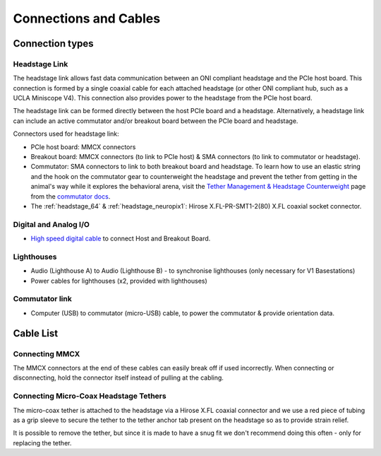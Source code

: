 .. _connection_overview:

Connections and Cables
==========================================

.. image:: ../../_static/images/connections/connections.png
  :align: center

Connection types
******************************************
.. _headstage_link:

Headstage Link
--------------------------------
The headstage link allows fast data communication between an ONI compliant headstage and the PCIe host board. This connection is formed by a single coaxial cable for each attached headstage (or other ONI compliant hub, such as a UCLA Miniscope V4). This connection also provides power to the headstage from the PCIe host board.

The headstage link can be formed directly between the host PCIe board and a headstage. Alternatively, a headstage link can include an active commutator and/or breakout board between the PCIe board and headstage.

.. image:: ../../_static/images/connections/headstage.png
  :align: center
  :width: 70%

Connectors used for headstage link:

.. image:: ../../_static/images/connections/3_connectors_annotated.jpg
  :align: center
  :width: 50%

* PCIe host board: MMCX connectors
* Breakout board: MMCX connectors (to link to PCIe host) & SMA connectors (to link to commutator or headstage).
* Commutator: SMA connectors to link to both breakout board and headstage. To
  learn how to use an elastic string and the hook on the commutator gear to
  counterweight the headstage and prevent the tether from getting in the
  animal's way while it explores the behavioral arena, visit the `Tether
  Management & Headstage Counterweight
  <https://open-ephys.github.io/commutator-docs/user-guide/tether-management_counterweight.html>`_
  page from the `commutator docs <https://open-ephys.github.io/commutator-docs/index.html>`_. 
* The :ref:`headstage_64` & :ref:`headstage_neuropix1`:  Hirose X.FL-PR-SMT1-2(80) X.FL coaxial socket connector.


Digital and Analog I/O
--------------------------------
.. image:: ../../_static/images/connections/IO.png
  :align: center
  :width: 70%

* `High speed digital cable
  <https://multimedia.3m.com/mws/media/585365O/3mtm-shrunk-delta-ribbon-sdr-cable-assembly-ts2287.pdf>`_
  to connect Host and Breakout Board.

Lighthouses
--------------------------------
.. image:: ../../_static/images/connections/lighthouse.png
  :align: center
  :width: 70%

* Audio (Lighthouse A) to Audio (Lighthouse B) - to synchronise lighthouses
  (only necessary for V1 Basestations)
* Power cables for lighthouses (x2, provided with lighthouses)

Commutator link
--------------------------------
.. image:: ../../_static/images/connections/commutator.png
  :align: center
  :width: 70%

* Computer (USB) to commutator (micro-USB) cable, to power the commutator &
  provide orientation data.

.. _cable_list:

Cable List
******************************************

.. raw:: html

    <div class="row">
      <div class="col-lg-4 col-md-4 col-sm-6 col-xs-12 d-flex">
      <div class="gallery-card">
          <img src="../../_static/images/connections/breakout_IO_cable.jpg" alt="Breakout Board IO cable">
          <div class="card-body flex-fill">
              <h5 class="gallery-card. card-header d-flex">Digital & Analog I/O Cable</h5>
              <p>- SDR to SDR 26 POS</p>
              <p>- Breakout Board to PCIe Host, Digital and Analog I/O</p>
          </div>
        </div>
      </div>
      <div class="col-lg-4 col-md-4 col-sm-6 col-xs-12 d-flex">
        <div class="gallery-card">
          <img src="../../_static/images/connections/audio_synch_cable.jpg" alt="Audio jack cable to synchronise lighthouses">
          <div class="card-body flex-fill">
              <h5 class="card-header">Lighthouse Sync Cable</h5>
              <p>- 3.5 mm Stereo Jack Plug to Plug </p>
              <p>- Connects two Vive Basestations</p>
          </div>
        </div>
      </div>
      <div class="col-lg-4 col-md-4 col-sm-6 col-xs-12 d-flex">
      <div class="gallery-card">
          <img src="../../_static/images/connections/sma_cable.jpg" alt="SMA-SMA Cable">
          <div class="card-body flex-fill">
              <h5 class="card-header">Headstage Link: SMA Cable</h5>
              <p>- SMA to SMA cable</p>
              <p>- Breakout Board to Commutator, Headstage Link</p>
          </div>
        </div>
      </div>
      </div>

      <div class="row">
        <div class="col-lg-4 col-md-4 col-sm-6 col-xs-12 d-flex">
        <div class="gallery-card">
            <img src="../../_static/images/connections/adaptor_headstage.jpg" alt="Adaptor cable connecting SMA to MMCX">
            <div class="card-body flex-fill">
                <h5 class="card-header">Headstage Link: Adaptor</h5>
                <p>- SMA to MMCX</p>
                <p>- Connects headstage tether to PCIe Host board</p>
            </div>
          </div>
        </div>
        <div class="col-lg-4 col-md-4 col-sm-6 col-xs-12 d-flex">
        <div class="gallery-card">
            <img src="../../_static/images/connections/MMCX_cable.jpg" alt="MMCX to MMCX cable">
            <div class="card-body flex-fill">
                <h5 class="card-header">Headstage Link: MMCX cable</h5>
                <p>- MMCX to MMCX </p>
                <p>- PCIe Host to Breakout Board</p>
            </div>
          </div>
        </div>
        <div class="col-lg-4 col-md-4 col-sm-6 col-xs-12 d-flex">
        <div class="gallery-card">
            <img src="../../_static/images/connections/tether.jpg" alt="Micro-coax headstage tether">
            <div class="card-body flex-fill">
                <h5 class="card-header">Headstage Link: Micro-Coax Headstage Tether</h5>
                <p>- SMA to Hirose X.FL, Coaxial, 0.38 mm OD</p>
                <p>- Breakout Board to Headstage, PCIe to Headstage (with adaptor)</p>
            </div>
          </div>
        </div>
      </div>


.. _mmcx_cable:

Connecting MMCX
------------------------------

The MMCX connectors at the end of these cables can easily break off if used incorrectly. When connecting or disconnecting, hold the connector itself instead of pulling at the cabling.

.. raw:: html

  <details open><summary> View how to connect and disconnect MMCX:
  </summary>
  <div class="row">
    <div class="col-lg-3 col-md-3 col-sm-0 col-xs-0 d-flex">
    </div>
    <div class="col-lg-3 col-md-3 col-sm-12 col-xs-12 d-flex">
      <img src="../../_static/images/connections/insertMMCX.gif" alt="GIF of cable inserted while holding connector" style="margin: 2em; width: 135px; height: 240px">
    </div>
    <div class="col-lg-3 col-md-3 col-sm-12 col-xs-12 d-flex">
      <img class="card-img-top" src="../../_static/images/connections/removeMMCX.gif" alt="GIF of cable removed while holding connector" style="margin: 2em; width: 135px; height: 240px">
    </div>
    <div class="col-lg-3 col-md-3 col-sm-0 col-xs-0 d-flex">
    </div>
  </div>
  </details>

Connecting Micro-Coax Headstage Tethers
-----------------------------------------

The micro-coax tether is attached to the headstage via a Hirose X.FL coaxial connector and we use a red piece of tubing as a grip sleeve to secure the tether to the tether anchor tab present on the headstage so as to provide strain relief. 

.. image:: ../../_static/images/connections/connect_microcoax_tether.png
  :align: center
  :width: 70%

It is possible to remove the tether, but since it is made to have a snug fit we don't recommend doing this often - only for replacing the tether.
